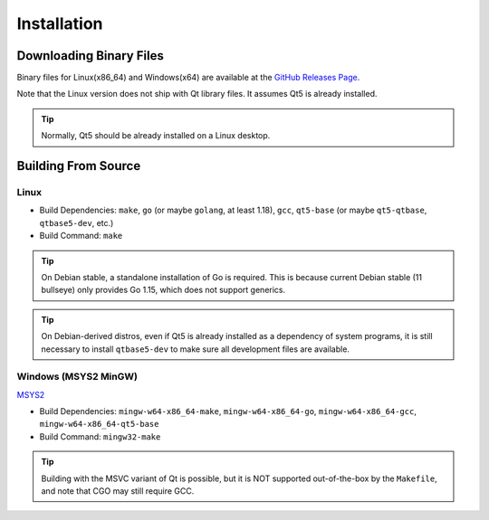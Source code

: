 Installation
++++++++++++

Downloading Binary Files
========================

Binary files for Linux(x86_64) and Windows(x64) are available at the
`GitHub Releases Page
<https://github.com/maze1024x/RxGui/releases>`_.

Note that the Linux version does not ship with Qt library files.
It assumes Qt5 is already installed.

.. Tip::

    Normally, Qt5 should be already installed on a Linux desktop.

Building From Source
====================

Linux
-----

* Build Dependencies: ``make``, ``go`` (or maybe ``golang``, at least 1.18),
  ``gcc``, ``qt5-base`` (or maybe ``qt5-qtbase``, ``qtbase5-dev``, etc.)
* Build Command: ``make``

.. Tip::

    On Debian stable, a standalone installation of Go is required.
    This is because current Debian stable (11 bullseye) only provides Go 1.15,
    which does not support generics.

.. Tip::

    On Debian-derived distros,
    even if Qt5 is already installed as a dependency of system programs,
    it is still necessary to install ``qtbase5-dev``
    to make sure all development files are available.

Windows (MSYS2 MinGW)
---------------------

`MSYS2
<https://www.msys2.org/>`_

* Build Dependencies: ``mingw-w64-x86_64-make``, ``mingw-w64-x86_64-go``,
  ``mingw-w64-x86_64-gcc``, ``mingw-w64-x86_64-qt5-base``
* Build Command: ``mingw32-make``

.. Tip::

    Building with the MSVC variant of Qt is possible,
    but it is NOT supported out-of-the-box by the ``Makefile``,
    and note that CGO may still require GCC.



